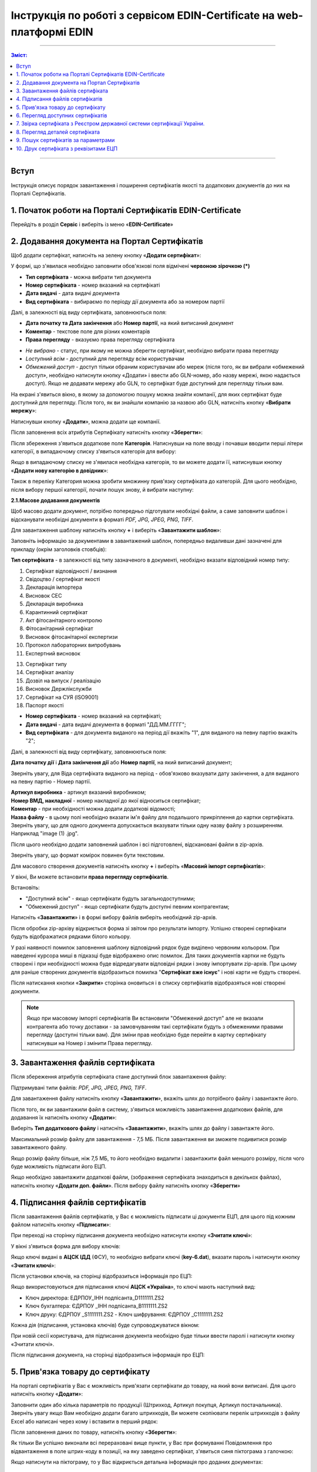 ###########################################################################
Інструкція по роботі з сервісом EDIN-Certificate на web-платформі EDIN
###########################################################################

---------

.. contents:: Зміст:

---------

Вступ
=======================================

Інструкція описує порядок завантаження і поширення сертифікатів якості та додаткових документів до них на Порталі Сертифікатів.

1. Початок роботи на Порталі Сертифікатів EDIN-Certificate
============================================================================

Перейдіть в розділ **Сервіс** і виберіть із меню «**EDIN-Certificate**»

.. image:: pics_Instrukcija_po_rabote_s_servisom_EDIN_Certificate/Instrukcija_po_rabote_s_servisom_EDIN_Certificate_01.png
   :align: center

2. Додавання документа на Портал Сертифікатів
=========================================================================

Щоб додати сертифікат, натисніть на зелену кнопку «**Додати сертифікат**»:

.. image:: pics_Instrukcija_po_rabote_s_servisom_EDIN_Certificate/Instrukcija_po_rabote_s_servisom_EDIN_Certificate_02.png
   :align: center

У формі, що з'явилася необхідно заповнити обов'язкові поля відмічені **червоною зірочкою (*)**

.. image:: pics_Instrukcija_po_rabote_s_servisom_EDIN_Certificate/Instrukcija_po_rabote_s_servisom_EDIN_Certificate_03.png
   :align: center

- **Тип сертифіката** - можна вибрати тип документа
- **Номер сертифіката** - номер вказаний на сертифікаті
- **Дата видачі** - дата видачі документа
- **Вид сертифіката** - вибираємо по періоду дії документа або за номером партії

Далі, в залежності від виду сертифіката, заповнюються поля:

- **Дата початку та Дата закінчення** або **Номер партії**, на який виписаний документ
- **Коментар** - текстове поле для різних коментарів
- **Права перегляду** - вказуємо права перегляду сертифіката

.. image:: pics_Instrukcija_po_rabote_s_servisom_EDIN_Certificate/Instrukcija_po_rabote_s_servisom_EDIN_Certificate_04.png
   :align: center

- *Не вибрано* - статус, при якому не можна зберегти сертифікат, необхідно вибрати права перегляду
- *Lоступний всім* - доступний для перегляду всім користувачам
- *Обмежений доступ* - доступ тільки обраним користувачам або мереж (після того, як ви вибрали «обмежений доступ», необхідно натиснути кнопку «Додати» і ввести або GLN-номер, або назву мережі, якою надається доступ). Якщо не додавати мережу або GLN, то сертифікат буде доступний для перегляду тільки вам.

.. image:: pics_Instrukcija_po_rabote_s_servisom_EDIN_Certificate/Instrukcija_po_rabote_s_servisom_EDIN_Certificate_05.png
   :align: center

На екрані з'явиться вікно, в якому за допомогою пошуку можна знайти компанії, для яких сертифікат буде доступний для перегляду. Після того, як ви знайшли компанію за назвою або GLN, натисніть кнопку «**Вибрати мережу**»:

.. image:: pics_Instrukcija_po_rabote_s_servisom_EDIN_Certificate/Instrukcija_po_rabote_s_servisom_EDIN_Certificate_06.png
   :align: center

Натиснувши кнопку «**Додати**», можна додати ще компанії.

.. image:: pics_Instrukcija_po_rabote_s_servisom_EDIN_Certificate/Instrukcija_po_rabote_s_servisom_EDIN_Certificate_07.png
   :align: center

Після заповнення всіх атрибутів Сертифікату натисніть кнопку «**Зберегти**»:

.. image:: pics_Instrukcija_po_rabote_s_servisom_EDIN_Certificate/Instrukcija_po_rabote_s_servisom_EDIN_Certificate_08.png
   :align: center

Після збереження з'явиться додаткове поле **Категорія**. Натиснувши на поле вводу і почавши вводити перші літери категорії, в випадаючому списку з'явиться категорія для вибору:

.. image:: pics_Instrukcija_po_rabote_s_servisom_EDIN_Certificate/Instrukcija_po_rabote_s_servisom_EDIN_Certificate_09.png
   :align: center

Якщо в випадаючому списку не з'явилася необхідна категорія, то ви можете додати її, натиснувши кнопку «**Додати нову категорію в довідник**»:

.. image:: pics_Instrukcija_po_rabote_s_servisom_EDIN_Certificate/Instrukcija_po_rabote_s_servisom_EDIN_Certificate_10.png
   :align: center

Також в переліку Категория можна зробити множинну прив'язку сертифіката до категорій. Для цього необхідно, після вибору першої категорії, почати пошук знову, й вибрати наступну:

.. image:: pics_Instrukcija_po_rabote_s_servisom_EDIN_Certificate/Instrukcija_po_rabote_s_servisom_EDIN_Certificate_11.png
   :align: center

**2.1.Масове додавання документів**

Щоб масово додати документ, потрібно попередньо підготувати необхідні файли, а саме заповнити шаблон і відсканувати необхідні документи в форматі *PDF, JPG, JPEG, PNG, TIFF*.

Для завантаження шаблону натисніть кнопку **+** і виберіть «**Завантажити шаблон**»:

.. image:: pics_Instrukcija_po_rabote_s_servisom_EDIN_Certificate/Instrukcija_po_rabote_s_servisom_EDIN_Certificate_12.png
   :align: center

Заповніть інформацію за документами в завантажений шаблон, попередньо видаливши дані зазначені для прикладу (окрім заголовків стовбців):

.. image:: pics_Instrukcija_po_rabote_s_servisom_EDIN_Certificate/Instrukcija_po_rabote_s_servisom_EDIN_Certificate_13.png
   :align: center

**Тип сертифіката** - в залежності від типу зазначеного в документі, необхідно вказати відповідний номер типу:

#. Сертифікат відповідності / визнання
#. Свідоцтво / сертифікат якості
#. Декларація імпортера
#. Висновок СЕС
#. Декларація виробника
#. Карантинний сертифікат
#. Акт фітосанітарного контролю
#. Фітосанітарний сертифікат
#. Висновок фітосанітарної експертизи
#. Протокол лабораторних випробувань
#. Експертний висновок
 
13. Сертифікат типу
14. Сертифікат аналізу
15. Дозвіл на випуск / реалізацію
16. Висновок Держлікслужби
17. Сертифікат на СУЯ (ISO9001)
18. Паспорт якості

- **Номер сертифіката** - номер вказаний на сертифікаті;
- **Дата видачі** - дата видачі документа в форматі "ДД.ММ.ГГГГ";
- **Вид сертифіката** - для документа виданого на період дії вкажіть "1", для виданого на певну партію вкажіть "2";

Далі, в залежності від виду сертифікату, заповнюються поля:

**Дата початку дії** і **Дата закінчення дії** або **Номер партії**, на який виписаний документ;

Зверніть увагу, для Віда сертифіката виданого на період - обов'язково вказувати дату закінчення, а для виданого на певну партію - Номер партії.

| **Артикул виробника** - артикул вказаний виробником;
| **Номер ВМД, накладної** - номер накладної до якої відноситься сертифікат;
| **Коментар** - при необхідності можна додати додаткові відомості;
| **Назва файлу** - в цьому полі необхідно вказати ім'я файлу для подальшого прикріплення до картки сертифіката. Зверніть увагу, що для одного документа допускається вказувати тільки одну назву файлу з розширенням. Наприклад "image (1) .jpg".

Після цього необхідно додати заповнений шаблон і всі підготовлені, відскановані файли в zip-архів.

Зверніть увагу, що формат комірок повинен бути текстовим.

Для масового створення документів натисніть кнопку **+** і виберіть «**Масовий імпорт сертифікатів**»:

.. image:: pics_Instrukcija_po_rabote_s_servisom_EDIN_Certificate/Instrukcija_po_rabote_s_servisom_EDIN_Certificate_14.png
   :align: center

У вікні, Ви можете встановити **права перегляду сертифікатів**.

Встановіть:

- "Доступний всім" - якщо сертифікати будуть загальнодоступними;
- "Обмежений доступ" - якщо сертифікати будуть доступні певним контрагентам;

.. image:: pics_Instrukcija_po_rabote_s_servisom_EDIN_Certificate/Instrukcija_po_rabote_s_servisom_EDIN_Certificate_15.png
   :align: center

Натисніть «**Завантажити**» і в формі вибору файлів виберіть необхідний zip-архів.

Після обробки zip-архіву відкриється форма зі звітом про результати імпорту. Успішно створені сертифікати будуть відображатися рядками білого кольору.

.. image:: pics_Instrukcija_po_rabote_s_servisom_EDIN_Certificate/Instrukcija_po_rabote_s_servisom_EDIN_Certificate_16.png
   :align: center

У разі наявності помилок заповнення шаблону відповідний рядок буде виділено червоним кольором. При наведенні курсора миші в підказці буде відображено опис помилок. Для таких документів картки не будуть створені і при необхідності можна буде відредагувати відповідні рядки і знову імпортувати zip-архів. При цьому для раніше створених документів відобразиться помилка "**Сертифікат вже існує**" і нові карти не будуть створені.

Після натискання кнопки «**Закрити**» сторінка оновиться і в списку сертифікатів відобразяться нові створені документи.

.. note:: Якщо при масовому імпорті сертифікатів Ви встановили "Обмежений доступ" але не вказали контрагента або точку доставки - за замовчуванням такі сертифікати будуть з обмеженими правами перегляду (доступні тільки вам). Для зміни прав необхідно буде перейти в картку сертифікату натиснувши на Номер і змінити Права перегляду.

3. Завантаження файлів сертифіката
================================================

Після збереження атрибутів сертифіката стане доступний блок завантаження файлу:

.. image:: pics_Instrukcija_po_rabote_s_servisom_EDIN_Certificate/Instrukcija_po_rabote_s_servisom_EDIN_Certificate_17.png
   :align: center

Підтримувані типи файлів: *PDF, JPG, JPEG, PNG, TIFF*.

Для завантаження файлу натисніть кнопку «**Завантажити**», вкажіть шлях до потрібного файлу і завантажте його.

Після того, як ви завантажили файл в систему, з'явиться можливість завантаження додаткових файлів, для додавання їх натисніть кнопку «**Додати**»:

.. image:: pics_Instrukcija_po_rabote_s_servisom_EDIN_Certificate/Instrukcija_po_rabote_s_servisom_EDIN_Certificate_18.png
   :align: center

Виберіть **Тип додаткового файлу** і натисніть «**Завантажити**», вкажіть шлях до файлу і завантажте його.

Максимальний розмір файлу для завантаження - 7,5 МБ. Після завантаження ви зможете подивитися розмір завантаженого файлу.

.. image:: pics_Instrukcija_po_rabote_s_servisom_EDIN_Certificate/Instrukcija_po_rabote_s_servisom_EDIN_Certificate_19.png
   :align: center

Якщо розмір файлу більше, ніж 7,5 МБ, то його необхідно видалити і завантажити файл меншого розміру, після чого буде можливість підписати його ЕЦП.

Якщо необхідно завантажити додаткові файли, (зображення сертифіката знаходиться в декількох файлах), натисніть кнопку «**Додати доп. файли**». Після вибору файлу натисніть кнопку «**Зберегти**»

4. Підписання файлів сертифікатів
===========================================================================

Після завантаження файлів сертифікатів, у Вас є можливість підписати ці документи ЕЦП, для цього під кожним файлом натисніть кнопку «**Підписати**»:

.. image:: pics_Instrukcija_po_rabote_s_servisom_EDIN_Certificate/Instrukcija_po_rabote_s_servisom_EDIN_Certificate_20.png
   :align: center

При переході на сторінку підписання документа необхідно натиснути кнопку «**Зчитати ключі**»:

.. image:: pics_Instrukcija_po_rabote_s_servisom_EDIN_Certificate/Instrukcija_po_rabote_s_servisom_EDIN_Certificate_21.png
   :align: center

У вікні з'явиться форма для вибору ключів:

Якщо ключі видані в **АЦСК ІДД** (ФСУ), то необхідно вибрати ключі (**key-6.dat**), вказати пароль і натиснути кнопку «**Зчитати ключі**»:

.. image:: pics_Instrukcija_po_rabote_s_servisom_EDIN_Certificate/Instrukcija_po_rabote_s_servisom_EDIN_Certificate_22.png
   :align: center

Після установки ключів, на сторінці відобразиться інформація про ЕЦП:

.. image:: pics_Instrukcija_po_rabote_s_servisom_EDIN_Certificate/Instrukcija_po_rabote_s_servisom_EDIN_Certificate_23.png
   :align: center

Якщо використовуються для підписання ключі **АЦСК «Україна**», то ключі мають наступний вид:

-    Ключ директора: ЕДРПОУ_ІНН подпісанта_D1111111.ZS2
-    Ключ бухгалтера: ЄДРПОУ _ІНН подпісанта_B1111111.ZS2
-    Ключ друку: ЄДРПОУ _S1111111.ZS2 - Ключ шифрування: ЄДРПОУ _С1111111.ZS2

.. image:: pics_Instrukcija_po_rabote_s_servisom_EDIN_Certificate/Instrukcija_po_rabote_s_servisom_EDIN_Certificate_24.png
   :align: center

Кожна дія (підписання, установка ключів) буде супроводжуватися вікном:

.. image:: pics_Instrukcija_po_rabote_s_servisom_EDIN_Certificate/Instrukcija_po_rabote_s_servisom_EDIN_Certificate_25.png
   :align: center

При новій сесії користувача, для підписання документа необхідно буде тільки ввести паролі і натиснути кнопку «Зчитати ключі».

Після підписання документа, на сторінці відобразиться інформація про ЕЦП:

.. image:: pics_Instrukcija_po_rabote_s_servisom_EDIN_Certificate/Instrukcija_po_rabote_s_servisom_EDIN_Certificate_26.png
   :align: center

5. Прив'язка товару до сертифікату
=================================================

На порталі сертифікатів у Вас є можливість прив'язати сертифікати до товару, на який вони виписані. Для цього натисніть кнопку «**Додати**»:

.. image:: pics_Instrukcija_po_rabote_s_servisom_EDIN_Certificate/Instrukcija_po_rabote_s_servisom_EDIN_Certificate_27.png
   :align: center

Заповнити один або кілька параметрів по продукції (Штрихкод, Артикул покупця, Артикул постачальника). Зверніть увагу якщо Вам необхідно додати багато штрихкодів, Ви можете скопіювати перелік штрихкодів з файлу Excel або написані через кому і вставити в перший рядок:

.. image:: pics_Instrukcija_po_rabote_s_servisom_EDIN_Certificate/Instrukcija_po_rabote_s_servisom_EDIN_Certificate_28.png
   :align: center 

Після заповнення даних по товару, натисніть кнопку «**Зберегти**»:

.. image:: pics_Instrukcija_po_rabote_s_servisom_EDIN_Certificate/Instrukcija_po_rabote_s_servisom_EDIN_Certificate_29.png
   :align: center


Як тільки Ви успішно виконали всі перераховані вище пункти, у Вас при формуванні Повідомлення про відвантаження в поле штрих-коду в позиції, на яку заведено сертифікат, з'явиться синя піктограма з галочкою:

.. image:: pics_Instrukcija_po_rabote_s_servisom_EDIN_Certificate/Instrukcija_po_rabote_s_servisom_EDIN_Certificate_30.png
   :align: center

Якщо натиснути на піктограму, то у Вас відкриється детальна інформація про доданих документах:

.. image:: pics_Instrukcija_po_rabote_s_servisom_EDIN_Certificate/Instrukcija_po_rabote_s_servisom_EDIN_Certificate_21.png
   :align: center

6. Перегляд доступних сертифікатів
=================================================

У центральній частині Порталу Сертифікатів ви можете побачити всі доступні вам сертифікати а також можливі дії. 

.. image:: pics_Instrukcija_po_rabote_s_servisom_EDIN_Certificate/Instrukcija_po_rabote_s_servisom_EDIN_Certificate_32.png
   :align: center

#. додати сертифікат;
#. виконати пошук сертифіката по штрихкоду або номером Сертифіката;
#. виконати розширений пошук сертифіката;
#. відобразити сертифікати з +/- 30 днів від дати закінчення;
#. відобразити сертифікати, які відкриті для вас;
#. відобразити загальнодоступні сертифікати;
#. настройка відображення стовпців.

У колонці **Дії** можна виконати швидкі операції з сертифікатами:
 
.. image:: pics_Instrukcija_po_rabote_s_servisom_EDIN_Certificate/Instrukcija_po_rabote_s_servisom_EDIN_Certificate_32_2.png
   :align: center

Стан підпису сертифіката ЕЦП:

.. image:: pics_Instrukcija_po_rabote_s_servisom_EDIN_Certificate/Instrukcija_po_rabote_s_servisom_EDIN_Certificate_32_3.png
   :align: center

**6.1. Налаштування відображення стовпців**

Для зручного перегляду даних про сертифікати, натисніть на кнопку «**Налаштування відображення стовпців**"
 
.. image:: pics_Instrukcija_po_rabote_s_servisom_EDIN_Certificate/Instrukcija_po_rabote_s_servisom_EDIN_Certificate_33.png
   :align: center

Активуйте необхідні стовпці і натисніть "**Зберегти**". Додані стовпці відобразяться після автоматичного оновлення сторінки.

.. image:: pics_Instrukcija_po_rabote_s_servisom_EDIN_Certificate/Instrukcija_po_rabote_s_servisom_EDIN_Certificate_34.png
   :align: center

.. note:: Після виходу з особистого кабінету, активовані стовпці будуть скинуті на вибір за замовчуванням. Щоб змінити набір за замовчуванням активуйте "прапорець" біля "**Запам'ятати параметри**" і натисніть "**Зберегти**".

7. Звірка сертифіката з Реєстром державної системи сертифікації України.
=============================================================

Після того, як ви завантажили сертифікат і зберегли його, у вас є можливість отримати більш детальну інформацію з **Реєстру сертифікації**. Інформацію з Реєстру можна отримати тільки в тому випадку, якщо сертифікат зареєстрований в Реєстрі державної системи сертифікації України.

.. image:: pics_Instrukcija_po_rabote_s_servisom_EDIN_Certificate/Instrukcija_po_rabote_s_servisom_EDIN_Certificate_35.png
   :align: center

8. Перегляд деталей сертифіката
============================================================================

У цьому полі можна подивитися дату створення, дату останньої зміни, статус сертифіката. Навівши курсор на статус **А+**, ви можете подивитися всі атрибути сертифіката.

.. image:: pics_Instrukcija_po_rabote_s_servisom_EDIN_Certificate/Instrukcija_po_rabote_s_servisom_EDIN_Certificate_36.png
   :align: center

Статус має різні позначення і виділяється кольором, залежно від наявності атрибутів:

.. image:: pics_Instrukcija_po_rabote_s_servisom_EDIN_Certificate/Instrukcija_po_rabote_s_servisom_EDIN_Certificate_36_2.png
   :align: center

9. Пошук сертифікатів за параметрами
==========================================================================

Для пошуку сертифіката за певними параметрами, необхідно на Порталі Сертифікатів натиснути кнопку «**Розширений пошук**»:

.. image:: pics_Instrukcija_po_rabote_s_servisom_EDIN_Certificate/Instrukcija_po_rabote_s_servisom_EDIN_Certificate_37.png
   :align: center

Відкриється форма для пошуку:

.. image:: pics_Instrukcija_po_rabote_s_servisom_EDIN_Certificate/Instrukcija_po_rabote_s_servisom_EDIN_Certificate_38.png
   :align: center

Пошук можна проводити по одному або по декількох полях. Після того, як ви внесли умови пошуку, натисніть кнопку «**Пошук**».
 
10. Друк сертифіката з реквізитами ЕЦП
====================================================================

Для того, щоб роздрукувати підписаний сертифікат, необхідно натиснути кнопку "**переглянути підписи**", яка знаходиться в колонці «**Дії**» списку сертифікатів:

.. image:: pics_Instrukcija_po_rabote_s_servisom_EDIN_Certificate/Instrukcija_po_rabote_s_servisom_EDIN_Certificate_39.png
   :align: center

Або у відкритому сертифікаті, в полі **Файл**:

.. image:: pics_Instrukcija_po_rabote_s_servisom_EDIN_Certificate/Instrukcija_po_rabote_s_servisom_EDIN_Certificate_40.png
   :align: center

Відкриється вікно із завантаженою скан-копію сертифіката, де можна додати реквізити ЕЦП. Натиснувши на кнопку "Друк", відкриється меню, з якого можна роздрукувати сертифікат з реквізитами ЕЦП.

.. image:: pics_Instrukcija_po_rabote_s_servisom_EDIN_Certificate/Instrukcija_po_rabote_s_servisom_EDIN_Certificate_41.png
   :align: center

